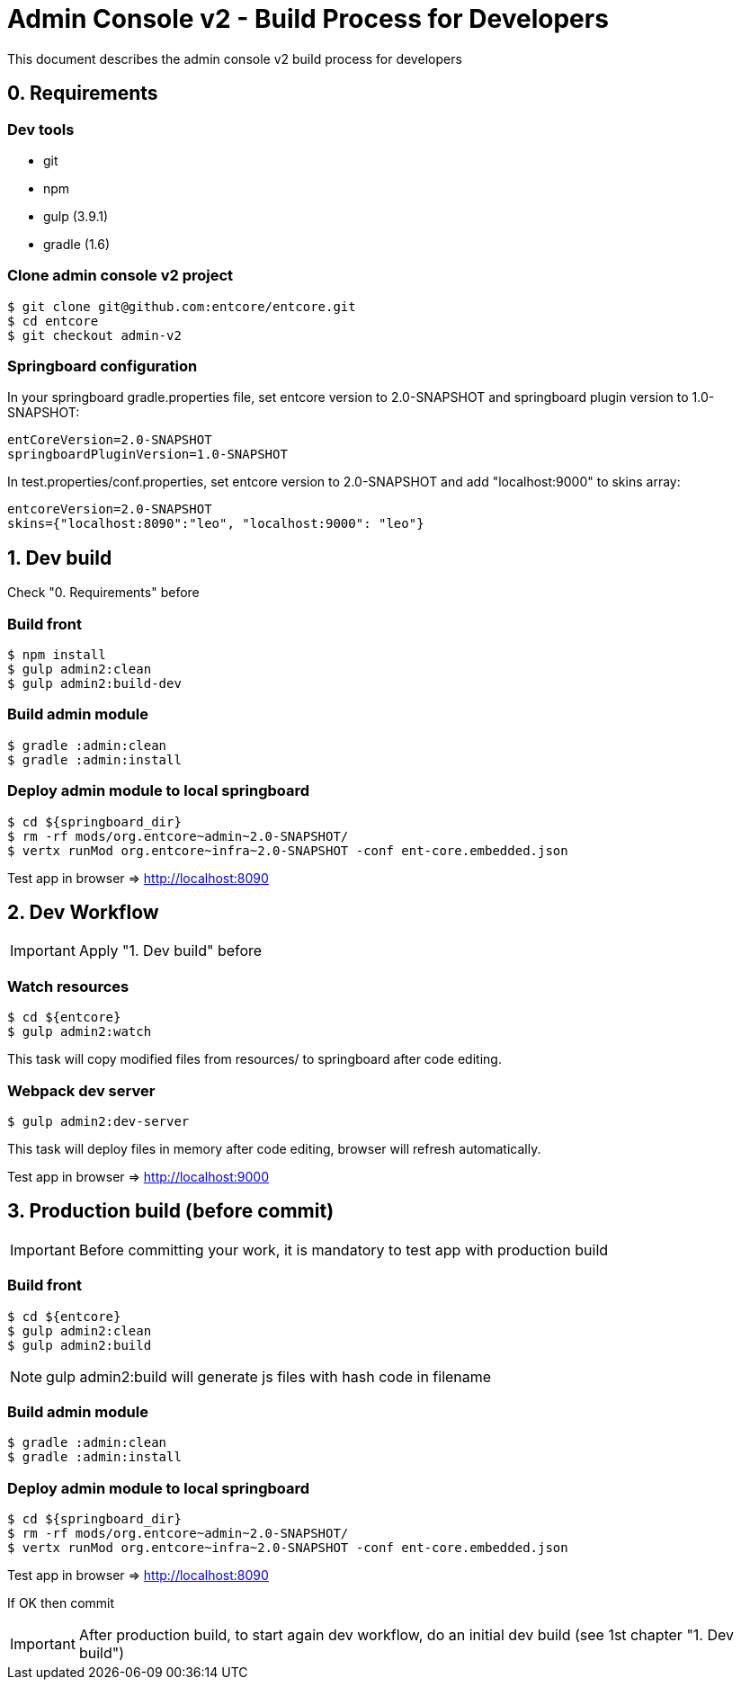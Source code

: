 = Admin Console v2 - Build Process for Developers

This document describes the admin console v2 build process for developers

== 0. Requirements

=== Dev tools

* git
* npm
* gulp (3.9.1)
* gradle (1.6)

=== Clone admin console v2 project

....
$ git clone git@github.com:entcore/entcore.git
$ cd entcore
$ git checkout admin-v2
....

=== Springboard configuration

In your springboard gradle.properties file, set entcore version to 2.0-SNAPSHOT and springboard plugin version to 1.0-SNAPSHOT:

....
entCoreVersion=2.0-SNAPSHOT
springboardPluginVersion=1.0-SNAPSHOT
....

In test.properties/conf.properties, set entcore version to 2.0-SNAPSHOT and add "localhost:9000" to skins array:

....
entcoreVersion=2.0-SNAPSHOT
skins={"localhost:8090":"leo", "localhost:9000": "leo"}
....

== 1. Dev build

Check "0. Requirements" before

=== Build front

....
$ npm install
$ gulp admin2:clean
$ gulp admin2:build-dev
....

=== Build admin module

....
$ gradle :admin:clean
$ gradle :admin:install
....

=== Deploy admin module to local springboard

....
$ cd ${springboard_dir}
$ rm -rf mods/org.entcore~admin~2.0-SNAPSHOT/
$ vertx runMod org.entcore~infra~2.0-SNAPSHOT -conf ent-core.embedded.json
....

Test app in browser => http://localhost:8090

== 2. Dev Workflow

IMPORTANT: Apply "1. Dev build" before

=== Watch resources

....
$ cd ${entcore}
$ gulp admin2:watch
....

This task will copy modified files from resources/ to springboard after code editing.

=== Webpack dev server

....
$ gulp admin2:dev-server
....

This task will deploy files in memory after code editing, browser will refresh automatically.

Test app in browser => http://localhost:9000

== 3. Production build (before commit)

IMPORTANT: Before committing your work, it is mandatory to test app with production build

=== Build front

....
$ cd ${entcore}
$ gulp admin2:clean
$ gulp admin2:build
....

NOTE: gulp admin2:build will generate js files with hash code in filename

=== Build admin module  

....
$ gradle :admin:clean
$ gradle :admin:install
....

=== Deploy admin module to local springboard

....
$ cd ${springboard_dir}
$ rm -rf mods/org.entcore~admin~2.0-SNAPSHOT/
$ vertx runMod org.entcore~infra~2.0-SNAPSHOT -conf ent-core.embedded.json
....

Test app in browser => http://localhost:8090

If OK then commit

IMPORTANT: After production build, to start again dev workflow, do an initial dev build (see 1st chapter "1. Dev build")
